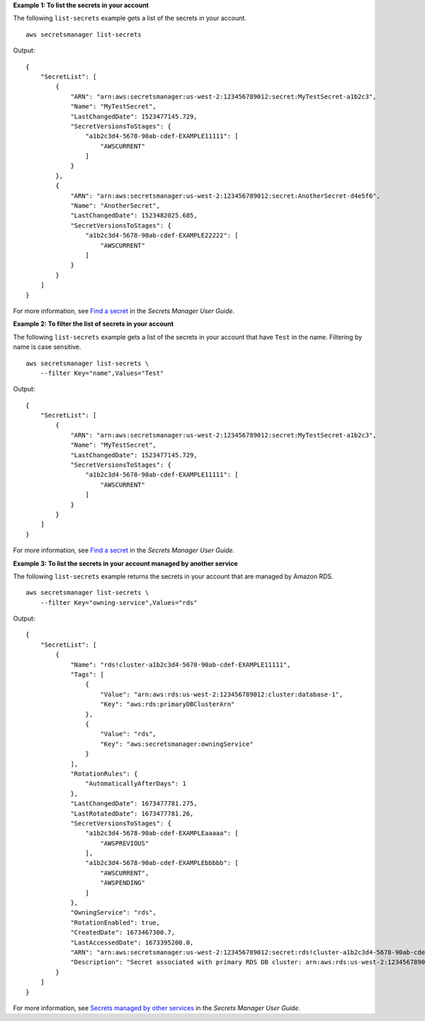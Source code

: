 **Example 1: To list the secrets in your account**

The following ``list-secrets`` example gets a list of the secrets in your account. ::

    aws secretsmanager list-secrets

Output::

    {
        "SecretList": [
            {
                "ARN": "arn:aws:secretsmanager:us-west-2:123456789012:secret:MyTestSecret-a1b2c3",
                "Name": "MyTestSecret",
                "LastChangedDate": 1523477145.729,
                "SecretVersionsToStages": {
                    "a1b2c3d4-5678-90ab-cdef-EXAMPLE11111": [
                        "AWSCURRENT"
                    ]
                }
            },
            {
                "ARN": "arn:aws:secretsmanager:us-west-2:123456789012:secret:AnotherSecret-d4e5f6",
                "Name": "AnotherSecret",
                "LastChangedDate": 1523482025.685,
                "SecretVersionsToStages": {
                    "a1b2c3d4-5678-90ab-cdef-EXAMPLE22222": [
                        "AWSCURRENT"
                    ]
                }
            }
        ]
    }

For more information, see `Find a secret <https://docs.aws.amazon.com/secretsmanager/latest/userguide/manage_search-secret.html>`__ in the *Secrets Manager User Guide*.

**Example 2: To filter the list of secrets in your account**

The following ``list-secrets`` example gets a list of the secrets in your account that have ``Test`` in the name. Filtering by name is case sensitive. ::

    aws secretsmanager list-secrets \
        --filter Key="name",Values="Test" 

Output::

    {
        "SecretList": [
            {
                "ARN": "arn:aws:secretsmanager:us-west-2:123456789012:secret:MyTestSecret-a1b2c3",
                "Name": "MyTestSecret",
                "LastChangedDate": 1523477145.729,
                "SecretVersionsToStages": {
                    "a1b2c3d4-5678-90ab-cdef-EXAMPLE11111": [
                        "AWSCURRENT"
                    ]
                }
            }
        ]
    }

For more information, see `Find a secret <https://docs.aws.amazon.com/secretsmanager/latest/userguide/manage_search-secret.html>`__ in the *Secrets Manager User Guide*.

**Example 3: To list the secrets in your account managed by another service**

The following ``list-secrets`` example returns the secrets in your account that are managed by Amazon RDS. ::

    aws secretsmanager list-secrets \
        --filter Key="owning-service",Values="rds"

Output::

    {
        "SecretList": [
            {
                "Name": "rds!cluster-a1b2c3d4-5678-90ab-cdef-EXAMPLE11111", 
                "Tags": [
                    {
                        "Value": "arn:aws:rds:us-west-2:123456789012:cluster:database-1", 
                        "Key": "aws:rds:primaryDBClusterArn"
                    }, 
                    {
                        "Value": "rds", 
                        "Key": "aws:secretsmanager:owningService"
                    }
                ], 
                "RotationRules": {
                    "AutomaticallyAfterDays": 1
                }, 
                "LastChangedDate": 1673477781.275, 
                "LastRotatedDate": 1673477781.26, 
                "SecretVersionsToStages": {
                    "a1b2c3d4-5678-90ab-cdef-EXAMPLEaaaaa": [
                        "AWSPREVIOUS"
                    ], 
                    "a1b2c3d4-5678-90ab-cdef-EXAMPLEbbbbb": [
                        "AWSCURRENT", 
                        "AWSPENDING"
                    ]
                }, 
                "OwningService": "rds", 
                "RotationEnabled": true, 
                "CreatedDate": 1673467300.7, 
                "LastAccessedDate": 1673395200.0, 
                "ARN": "arn:aws:secretsmanager:us-west-2:123456789012:secret:rds!cluster-a1b2c3d4-5678-90ab-cdef-EXAMPLE11111-a1b2c3", 
                "Description": "Secret associated with primary RDS DB cluster: arn:aws:rds:us-west-2:123456789012:cluster:database-1"
            }
        ]
    }

For more information, see `Secrets managed by other services <https://docs.aws.amazon.com/secretsmanager/latest/userguide/service-linked-secrets.html>`__ in the *Secrets Manager User Guide*.
